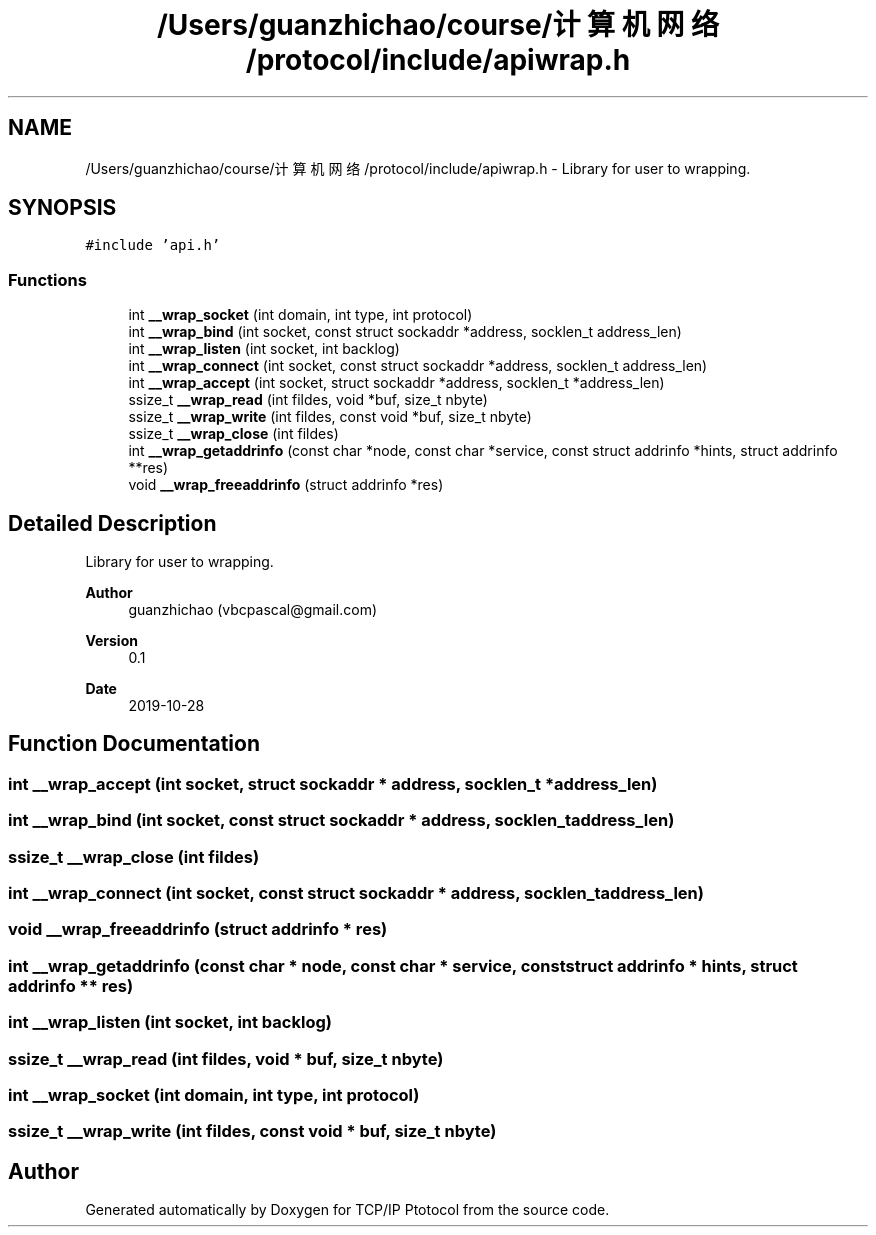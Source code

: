 .TH "/Users/guanzhichao/course/计算机网络/protocol/include/apiwrap.h" 3 "Fri Nov 22 2019" "TCP/IP Ptotocol" \" -*- nroff -*-
.ad l
.nh
.SH NAME
/Users/guanzhichao/course/计算机网络/protocol/include/apiwrap.h \- Library for user to wrapping\&.  

.SH SYNOPSIS
.br
.PP
\fC#include 'api\&.h'\fP
.br

.SS "Functions"

.in +1c
.ti -1c
.RI "int \fB__wrap_socket\fP (int domain, int type, int protocol)"
.br
.ti -1c
.RI "int \fB__wrap_bind\fP (int socket, const struct sockaddr *address, socklen_t address_len)"
.br
.ti -1c
.RI "int \fB__wrap_listen\fP (int socket, int backlog)"
.br
.ti -1c
.RI "int \fB__wrap_connect\fP (int socket, const struct sockaddr *address, socklen_t address_len)"
.br
.ti -1c
.RI "int \fB__wrap_accept\fP (int socket, struct sockaddr *address, socklen_t *address_len)"
.br
.ti -1c
.RI "ssize_t \fB__wrap_read\fP (int fildes, void *buf, size_t nbyte)"
.br
.ti -1c
.RI "ssize_t \fB__wrap_write\fP (int fildes, const void *buf, size_t nbyte)"
.br
.ti -1c
.RI "ssize_t \fB__wrap_close\fP (int fildes)"
.br
.ti -1c
.RI "int \fB__wrap_getaddrinfo\fP (const char *node, const char *service, const struct addrinfo *hints, struct addrinfo **res)"
.br
.ti -1c
.RI "void \fB__wrap_freeaddrinfo\fP (struct addrinfo *res)"
.br
.in -1c
.SH "Detailed Description"
.PP 
Library for user to wrapping\&. 


.PP
\fBAuthor\fP
.RS 4
guanzhichao (vbcpascal@gmail.com) 
.RE
.PP
\fBVersion\fP
.RS 4
0\&.1 
.RE
.PP
\fBDate\fP
.RS 4
2019-10-28 
.RE
.PP

.SH "Function Documentation"
.PP 
.SS "int __wrap_accept (int socket, struct sockaddr * address, socklen_t * address_len)"

.SS "int __wrap_bind (int socket, const struct sockaddr * address, socklen_t address_len)"

.SS "ssize_t __wrap_close (int fildes)"

.SS "int __wrap_connect (int socket, const struct sockaddr * address, socklen_t address_len)"

.SS "void __wrap_freeaddrinfo (struct addrinfo * res)"

.SS "int __wrap_getaddrinfo (const char * node, const char * service, const struct addrinfo * hints, struct addrinfo ** res)"

.SS "int __wrap_listen (int socket, int backlog)"

.SS "ssize_t __wrap_read (int fildes, void * buf, size_t nbyte)"

.SS "int __wrap_socket (int domain, int type, int protocol)"

.SS "ssize_t __wrap_write (int fildes, const void * buf, size_t nbyte)"

.SH "Author"
.PP 
Generated automatically by Doxygen for TCP/IP Ptotocol from the source code\&.
